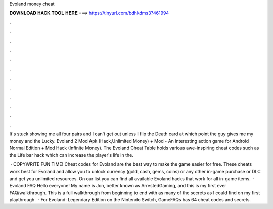 Evoland money cheat



𝐃𝐎𝐖𝐍𝐋𝐎𝐀𝐃 𝐇𝐀𝐂𝐊 𝐓𝐎𝐎𝐋 𝐇𝐄𝐑𝐄 ===> https://tinyurl.com/bdhkdms3?461994



.



.



.



.



.



.



.



.



.



.



.



.

It's stuck showing me all four pairs and I can't get out unless I flip the Death card at which point the guy gives me my money and the Lucky. Evoland 2 Mod Apk (Hack,Unlimited Money) + Mod - An interesting action game for Android Normal Edition + Mod Hack (Infinite Money). The Evoland Cheat Table holds various awe-inspiring cheat codes such as the Life bar hack which can increase the player's life in the.

 · COPYWRITE FUN TIME! Cheat codes for Evoland are the best way to make the game easier for free. These cheats work best for Evoland and allow you to unlock currency (gold, cash, gems, coins) or any other in-game purchase or DLC and get you unlimited resources. On our list you can find all available Evoland hacks that work for all in-game items.  · Evoland FAQ Hello everyone! My name is Jon, better known as ArrestedGaming, and this is my first ever FAQ/walkthrough. This is a full walkthrough from beginning to end with as many of the secrets as I could find on my first playthrough.  · For Evoland: Legendary Edition on the Nintendo Switch, GameFAQs has 64 cheat codes and secrets.
